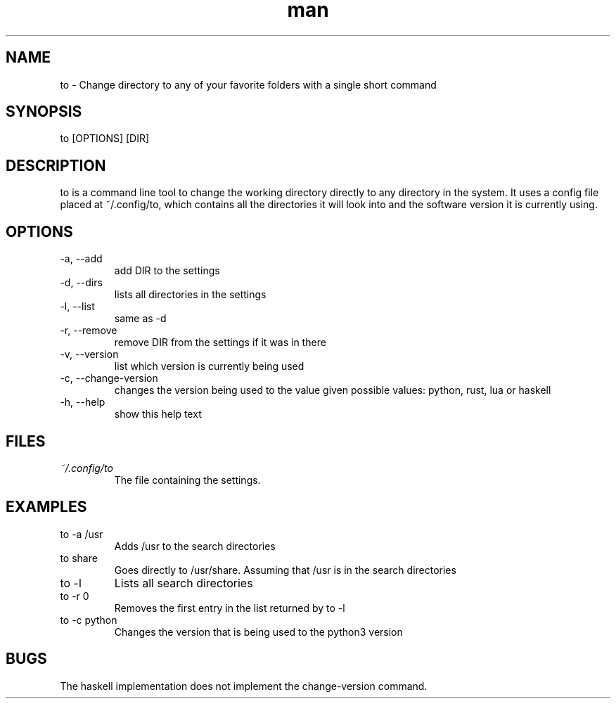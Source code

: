 .\" Manpage for to.
.TH man 1 "29 June 2018" "1.0" "to man page"
.SH NAME
to \- Change directory to any of your favorite folders with a single short command
.SH SYNOPSIS
to [OPTIONS] [DIR]
.SH DESCRIPTION
to is a command line tool to change the working directory directly to any directory in the system. It uses a config file placed at ~/.config/to, which contains all the directories it will look into and the software version it is currently using.
.SH OPTIONS
.IP "-a, --add"
add DIR to the settings
.IP "-d, --dirs"
lists all directories in the settings
.IP "-l, --list"
same as -d
.IP "-r, --remove"
remove DIR from the settings if it was in there
.IP "-v, --version"
list which version is currently being used
.IP "-c, --change-version"
changes the version being used to the value given
possible values: python, rust, lua or haskell
.IP "-h, --help"
show this help text
.SH FILES
.I ~/.config/to
.RS
The file containing the settings.
.SH EXAMPLES
.IP "to -a /usr"
Adds /usr to the search directories
.IP "to share"
Goes directly to /usr/share. Assuming that /usr is in the search directories
.IP "to -l"
Lists all search directories
.IP "to -r 0"
Removes the first entry in the list returned by to -l
.IP "to -c python"
Changes the version that is being used to the python3 version
.SH BUGS
The haskell implementation does not implement the change-version command.
